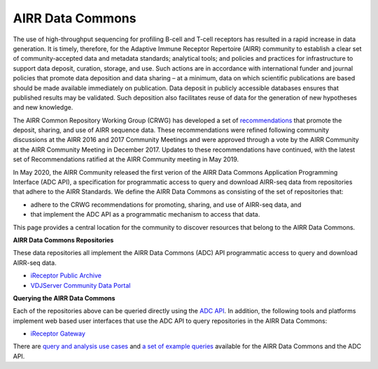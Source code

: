 .. _DataCommons:

AIRR Data Commons
=============================

The use of high-throughput sequencing for profiling B-cell and T-cell
receptors has resulted in a rapid increase in data generation. It is
timely, therefore, for the Adaptive Immune Receptor Repertoire (AIRR)
community to establish a clear set of community-accepted data and
metadata standards; analytical tools; and policies and practices for
infrastructure to support data deposit, curation, storage, and
use. Such actions are in accordance with international funder and
journal policies that promote data deposition and data sharing – at a
minimum, data on which scientific publications are based should be
made available immediately on publication. Data deposit in publicly
accessible databases ensures that published results may be
validated. Such deposition also facilitates reuse of data for the
generation of new hypotheses and new knowledge.

The AIRR Common Repository Working Group (CRWG) has developed a set of
recommendations__ that promote the deposit, sharing, and use
of AIRR sequence data. These recommendations were refined following
community discussions at the AIRR 2016 and 2017 Community Meetings and
were approved through a vote by the AIRR Community at the AIRR
Community Meeting in December 2017. Updates to these recommendations have continued,
with the latest set of Recommendations ratified at the AIRR Community meeting in May 2019.

In May 2020, the AIRR Community released the first verion of the AIRR Data Commons
Application Programming Interface (ADC API), a specification for programmatic access to
query and download AIRR-seq data from repositories that adhere to the AIRR Standards. We define 
the AIRR Data Commons as consisting of the set of repositories that:

- adhere to the CRWG recommendations for promoting, sharing, and use of AIRR-seq data, and
- that implement the ADC API as a programmatic mechanism to access that data.

This page provides a central location for the community to discover resources that belong to the
AIRR Data Commons.

.. __: https://github.com/airr-community/common-repo-wg/blob/master/recommendations.md

**AIRR Data Commons Repositories**

These data repositories all implement the AIRR Data Commons (ADC) API programmatic access to
query and download AIRR-seq data. 

+ `iReceptor Public Archive <../miairr/ireceptor.rst>`_

+ `VDJServer Community Data Portal <../miairr/vdjserver.rst>`_

**Querying the AIRR Data Commons**

Each of the repositories above can be queried directly using the `ADC API <adc_api.rst>`_. In addition, the
following tools and platforms implement web based user interfaces that use the ADC API to query repositories
in the AIRR Data Commons:

+ `iReceptor Gateway <../miairr/ireceptor.rst>`_

There are `query and analysis use cases <../examples/api_analysis_example.html>`_ and `a set of example queries <../examples/api_queries.html>`_ available for the AIRR Data Commons and the ADC API.
